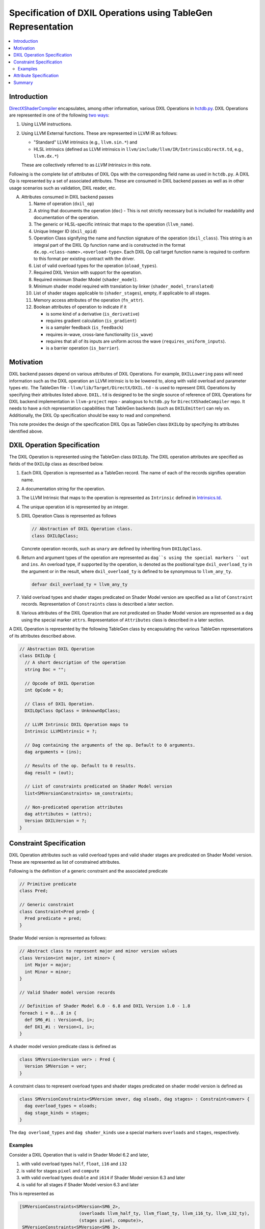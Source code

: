 ==============================================================
Specification of DXIL Operations using TableGen Representation
==============================================================
.. contents::
   :local:

.. toctree
   :hidden

Introduction
============

`DirectXShaderCompiler <https://github.com/microsoft/DirectXShaderCompiler>`_
encapsulates, among other information, various DXIL Operations in
`hctdb.py <https://github.com/microsoft/DirectXShaderCompiler/blob/main/utils/hct/hctdb.py>`_.
DXIL Operations are represented in one of the following `two ways
<https://github.com/microsoft/DirectXShaderCompiler/blob/main/docs/DXIL.rst#operations>`_:

#. Using LLVM instructions.
#. Using LLVM External functions. These are represented in LLVM IR as follows:

   * "Standard" LLVM intrinsics (e.g., ``llvm.sin.*``) and
   * HLSL intrinsics (defined as LLVM intrinsics in ``llvm/include/llvm/IR/IntrinsicsDirectX.td``, e.g., ``llvm.dx.*``)

   These are  collectively referred to as `LLVM Intrinsics` in this note.

Following is the complete list of attributes of DXIL Ops with the corresponding field name
as used in ``hctdb.py``. A DXIL Op is represented by a set of associated attributes. These
are consumed in DXIL backend passes as well as in other usage scenarios such as validation, 
DXIL reader, etc.

A. Attributes consumed in DXIL backend passes

   1. Name of operation (``dxil_op``)
   2. A string that documents the operation (``doc``) - This is not strictly necessary but is included
      for readability and documentation of the operation.
   3. The generic or HLSL-specific intrinsic that maps to the operation (``llvm_name``).
   4. Unique Integer ID (``dxil_opid``)
   5. Operation Class signifying the name and function signature of the operation (``dxil_class``).
      This string is an integral part of the DXIL Op function name and is constructed in
      the format ``dx.op.<class-name>.<overload-type>``. Each DXIL Op call target function name 
      is required to conform to this format per existing contract with the driver.
   6. List of valid overload types for the operation (``oload_types``).
   7. Required DXIL Version with support for the operation.
   8. Required minimum Shader Model (``shader_model``).
   9. Minimum shader model required with translation by linker (``shader_model_translated``)
   10.  List of shader stages applicable to (``shader_stages``), empty, if applicable to all stages.
   11.  Memory access attributes of the operation (``fn_attr``).
   12.  Boolean attributes of operation to indicate if it

        * is some kind of a derivative (``is_derivative``)
        * requires gradient calculation (``is_gradient``)
        * is a sampler feedback (``is_feedback``)
        * requires in-wave, cross-lane functionality (``is_wave``)
        * requires that all of its inputs are uniform across the wave (``requires_uniform_inputs``).
        * is a barrier operation (``is_barrier``).

Motivation
==========

DXIL backend passes depend on various attributes of DXIL Operations. For example, ``DXILLowering``
pass will need information such as the DXIL operation an LLVM intrinsic is to be lowered to,
along with valid overload and parameter types etc. The TableGen file -
``llvm/lib/Target/DirectX/DXIL.td`` - is used to represent DXIL Operations
by specifying their attributes listed above. ``DXIL.td`` is designed to be the single source
of reference of DXIL Operations for DXIL backend implementation in ``llvm-project`` repo -
analogous to ``hctdb.py`` for ``DirectXShadeCompiler`` repo. It needs to have a rich
representation capabilities that TableGen backends (such as ``DXILEmitter``) can rely on.
Additionally, the DXIL Op specification should be easy to read and comprehend.

This note provides the design of the specification DXIL Ops as TableGen class ``DXILOp``
by specifying its attributes identified above.

DXIL Operation Specification
============================

The DXIL Operation is represented using the TableGen class ``DXILOp``. The DXIL operation
attributes are specified as fields of the ``DXILOp`` class as described below.

1. Each DXIL Operation is represented as a TableGen record. The name of each of the records
   signifies operation name.
2. A documentation string for the operation.
3. The LLVM Intrinsic that maps to the operation is represented as ``Intrinsic`` defined in
   `Intrinsics.td <https://github.com/llvm/llvm-project/blob/main/llvm/include/llvm/IR/Intrinsics.td>`_.
4. The unique operation id is represented by an integer.
5. DXIL Operation Class is represented as follows

   .. code-block::

        // Abstraction of DXIL Operation class.
        class DXILOpClass;

   Concrete operation records, such as ``unary`` are defined by inheriting from ``DXILOpClass``.
6. Return and argument types of the operation are represented as ``dag``s using the
   special markers ``out`` and ``ins``. An overload type, if supported by the operation, is
   denoted as the positional type ``dxil_overload_ty`` in the argument or in the result, where
   ``dxil_overload_ty`` is defined to be synonymous to ``llvm_any_ty``.

   .. code-block::

      defvar dxil_overload_ty = llvm_any_ty


7. Valid overload types and shader stages predicated on Shader Model version are specified
   as a list of ``Constraint`` records. Representation of ``Constraints`` class is described
   a later section.
8. Various attributes of the DXIL Operation that are not predicated on Shader Model version
   are represented as a ``dag`` using the special marker ``attrs``. Representation of ``Attributes`` 
   class is described in a later section.

A DXIL Operation is represented by the following TableGen class by encapsulating the various
TableGen representations of its attributes described above.

.. code-block::

   // Abstraction DXIL Operation
   class DXILOp {
     // A short description of the operation
     string Doc = "";

     // Opcode of DXIL Operation
     int OpCode = 0;

     // Class of DXIL Operation.
     DXILOpClass OpClass = UnknownOpClass;

     // LLVM Intrinsic DXIL Operation maps to
     Intrinsic LLVMIntrinsic = ?;

     // Dag containing the arguments of the op. Default to 0 arguments.
     dag arguments = (ins);

     // Results of the op. Default to 0 results.
     dag result = (out);

     // List of constraints predicated on Shader Model version
     list<SMVersionConstraints> sm_constraints;

     // Non-predicated operation attributes
     dag attrtibutes = (attrs);
     Version DXILVersion = ?;
   }

Constraint Specification
========================

DXIL Operation attributes such as valid overload types and valid shader stages are
predicated on Shader Model version. These are represented as list of constrained
attributes.

Following is the definition of a generic constraint and the associated predicate

.. code-block::

   // Primitive predicate
   class Pred;

   // Generic constraint
   class Constraint<Pred pred> {
     Pred predicate = pred;
   }

Shader Model version is represented as follows:

.. code-block::

   // Abstract class to represent major and minor version values
   class Version<int major, int minor> {
     int Major = major;
     int Minor = minor;
   }

   // Valid Shader model version records

   // Definition of Shader Model 6.0 - 6.8 and DXIL Version 1.0 - 1.8
   foreach i = 0...8 in {
     def SM6_#i : Version<6, i>;
     def DX1_#i : Version<1, i>;
   }

A shader model version predicate class is defined as

.. code-block::

   class SMVersion<Version ver> : Pred {
     Version SMVersion = ver;
   }

A constraint class to represent overload types and shader stages predicated on shader
model version is defined as

.. code-block::

   class SMVersionConstraints<SMVersion smver, dag oloads, dag stages> : Constraint<smver> {
     dag overload_types = oloads;
     dag stage_kinds = stages;
   }

The ``dag overload_types`` and ``dag shader_kinds`` use a special markers ``overloads``
and ``stages``, respectively.

Examples
---------

Consider a DXIL Operation that is valid in Shader Model 6.2 and later,

1. with valid overload types ``half``, ``float``, ``i16`` and ``i32``
2. is valid for stages ``pixel`` and ``compute``
3. with valid overload types ``double`` and ``i614`` if Shader Model version 6.3 and later
4. is valid for all stages if Shader Model version 6.3 and later

This is represented as

.. code-block::

   [SMVersionConstraints<SMVersion<SM6_2>,
                          (overloads llvm_half_ty, llvm_float_ty, llvm_i16_ty, llvm_i32_ty),
                          (stages pixel, compute)>,
    SMVersionConstraints<SMVersion<SM6_3>,
                          (overloads llvm_half_ty, llvm_float_ty, llvm_double_ty,
                                 llvm_i16_ty, llvm_i32_ty, llvm_i64_ty),
                          (stages allKinds)>];

Consider a DXIL operation that is valid in Shader Model version 6.2 and later,

1. with no overload types, i.e., all argument typess and result type are fixed.
2. is valid for all stages.

This is represented as

.. code-block::

     [SMVersionConstraints<SMVersion<SM6_2>, (overloads), (stages allKinds)>];


Specifying attributes predicated on Shader Model version using the single field 
``sm_constraints`` not only allows for all of them to be specified together but
also allows for a single place to specify minimum shader model version that supports
the operation. Thus, a separate fiels is not needed to specify minimum shader model 
version.

Attribute Specification
=======================

DXIL Operation attributes that are not predicated on any constraint, are represented as
a ``dag`` of Attribute records of the following abstract ``DXILAttributes`` class.

.. code-block::

  class DXILAttributes;

Following example records represent memory attributes 

.. code-block::

  def ReadOnly : DXILOpAttributes;
  def ReadNone : DXILOpAttributes;

Summary
=======

This note sketches the design of a readable and maintainable TableGen specification of
DXIL Ops in ``DXIL.td`` intended to serve as a single source of reference for TableGen
backends (such as ``DXILEmitter``) that generate C++ representations used in DXIL
backend passes.
